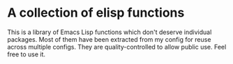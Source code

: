 * A collection of elisp functions
#+BEGIN_HTML
<a href="https://github.com/akirak/trivial-elisps/actions?query=workflow%3ACI+branch%3Amaster">
<img src="https://github.com/akirak/trivial-elisps/workflows/CI/badge.svg" alt="CI status">
</a>
#+END_HTML

This is a library of Emacs Lisp functions which don't deserve individual packages.
Most of them have been extracted from my config for reuse across multiple configs.
They are quality-controlled to allow public use.
Feel free to use it.
